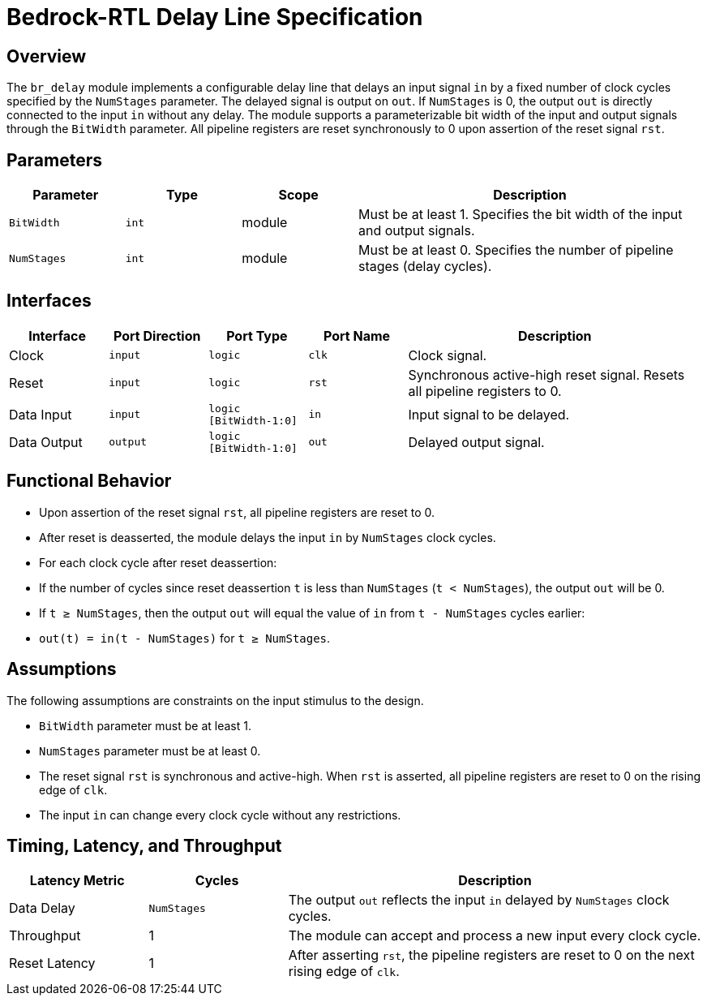 // Copyright 2024 The Bedrock-RTL Authors
//
// Licensed under the Apache License, Version 2.0 (the "License");
// you may not use this file except in compliance with the License.
// You may obtain a copy of the License at
//
//     http://www.apache.org/licenses/LICENSE-2.0
//
// Unless required by applicable law or agreed to in writing, software
// distributed under the License is distributed on an "AS IS" BASIS,
// WITHOUT WARRANTIES OR CONDITIONS OF ANY KIND, either express or implied.
// See the License for the specific language governing permissions and
// limitations under the License.

= Bedrock-RTL Delay Line Specification

== Overview

The `br_delay` module implements a configurable delay line that delays an input signal `in` by a fixed number of clock cycles specified by the `NumStages` parameter. The delayed signal is output on `out`. If `NumStages` is 0, the output `out` is directly connected to the input `in` without any delay. The module supports a parameterizable bit width of the input and output signals through the `BitWidth` parameter. All pipeline registers are reset synchronously to 0 upon assertion of the reset signal `rst`.

== Parameters

[cols="1,1,1,3"]
|===
| Parameter | Type | Scope | Description

| `BitWidth`
| `int`
| module
| Must be at least 1. Specifies the bit width of the input and output signals.

| `NumStages`
| `int`
| module
| Must be at least 0. Specifies the number of pipeline stages (delay cycles).
|===

== Interfaces

[cols="1,1,1,1,3"]
|===
| Interface | Port Direction | Port Type | Port Name | Description

| Clock
| `input`
| `logic`
| `clk`
| Clock signal.

| Reset
| `input`
| `logic`
| `rst`
| Synchronous active-high reset signal. Resets all pipeline registers to 0.

| Data Input
| `input`
| `logic [BitWidth-1:0]`
| `in`
| Input signal to be delayed.

| Data Output
| `output`
| `logic [BitWidth-1:0]`
| `out`
| Delayed output signal.
|===

== Functional Behavior

* Upon assertion of the reset signal `rst`, all pipeline registers are reset to 0.
* After reset is deasserted, the module delays the input `in` by `NumStages` clock cycles.
* For each clock cycle after reset deassertion:
  * If the number of cycles since reset deassertion `t` is less than `NumStages` (`t < NumStages`), the output `out` will be 0.
  * If `t ≥ NumStages`, then the output `out` will equal the value of `in` from `t - NumStages` cycles earlier:
    * `out(t) = in(t - NumStages)` for `t ≥ NumStages`.

== Assumptions

The following assumptions are constraints on the input stimulus to the design.

* `BitWidth` parameter must be at least 1.
* `NumStages` parameter must be at least 0.
* The reset signal `rst` is synchronous and active-high. When `rst` is asserted, all pipeline registers are reset to 0 on the rising edge of `clk`.
* The input `in` can change every clock cycle without any restrictions.

== Timing, Latency, and Throughput

[cols="1,1,3"]
|===
| Latency Metric | Cycles | Description

| Data Delay
| `NumStages`
| The output `out` reflects the input `in` delayed by `NumStages` clock cycles.

| Throughput
| 1
| The module can accept and process a new input every clock cycle.

| Reset Latency
| 1
| After asserting `rst`, the pipeline registers are reset to 0 on the next rising edge of `clk`.
|===
